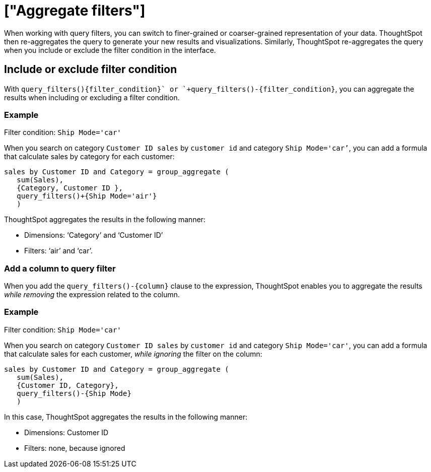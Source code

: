 = ["Aggregate filters"]
:last_updated: 06/11/2021
:permalink: /:collection/:path.html
:sidebar: mydoc_sidebar
:summary: Learn about aggregate filters.

When working with query filters, you can switch to finer-grained or coarser-grained representation of your data.
ThoughtSpot then re-aggregates the query to generate your new results and visualizations.
Similarly, ThoughtSpot re-aggregates the query when you include or exclude the filter condition in the interface.

== Include or exclude filter condition

With `+query_filters()+{filter_condition}+` or `+query_filters()-{filter_condition}+`, you can aggregate the results when including or excluding a filter condition.

=== Example

Filter condition: `Ship Mode='car'`

When you search on category `Customer ID sales` by `customer id` and category `Ship Mode='car’`, you can add a formula that calculate sales by category for each customer:

----
sales by Customer ID and Category = group_aggregate (
   sum(Sales),
   {Category, Customer ID },
   query_filters()+{Ship Mode='air'}
   )
----

ThoughtSpot aggregates the results  in the following manner:

* Dimensions: '`Category`' and '`Customer ID`'
* Filters: '`air`' and '`car`'.

=== Add a column to query filter

When you add the `+query_filters()-{column}+` clause to the expression, ThoughtSpot enables you to aggregate the results _while removing_ the expression related to the column.

=== Example

Filter condition: `Ship Mode='car'`

When you search on category `Customer ID sales` by `customer id` and category `Ship Mode='car'`, you can add a formula that calculate sales for each customer, _while ignoring_ the filter on the column:

----
sales by Customer ID and Category = group_aggregate (
   sum(Sales),
   {Customer ID, Category},
   query_filters()-{Ship Mode}
   )
----

In this case, ThoughtSpot aggregates the results in  the following manner:

* Dimensions: Customer ID
* Filters: none, because ignored

